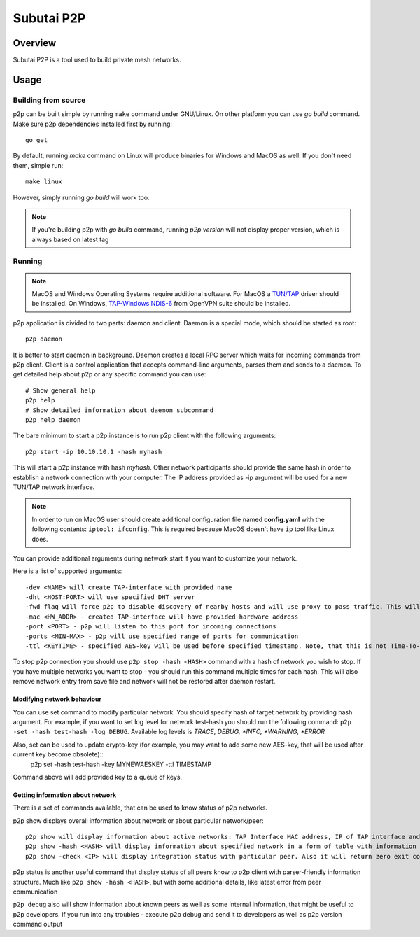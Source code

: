 Subutai P2P
======================================================

Overview
--------------------

Subutai P2P is a tool used to build private mesh networks. 

Usage
--------------------

Building from source
^^^^^^^^^^^^

p2p can be built simple by running ``make`` command under GNU/Linux. On other platform you can use `go build` command. Make sure p2p dependencies installed first by running::

    go get

By default, running `make` command on Linux will produce binaries for Windows and MacOS as well. If you don't need them, simple run::

    make linux

However, simply running `go build` will work too. 

.. note:: If you're building p2p with `go build` command, running `p2p version` will not display proper version, which is always based on latest tag

Running
^^^^^^^

.. note:: MacOS and Windows Operating Systems require additional software. For MacOS a `TUN/TAP <http://tuntaposx.sourceforge.net/>`_ driver should be installed. On Windows, `TAP-Windows NDIS-6 <https://openvpn.net/index.php/open-source/downloads.html>`_ from OpenVPN suite should be installed.

p2p application is divided to two parts: daemon and client. Daemon is a special mode, which should be started as root::

    p2p daemon

It is better to start daemon in background. Daemon creates a local RPC server which waits for incoming commands from p2p client. Client is a control application that accepts command-line arguments, parses them and sends to a daemon. To get detailed help about p2p or any specific command you can use::

    # Show general help
    p2p help
    # Show detailed information about daemon subcommand
    p2p help daemon

The bare minimum to start a p2p instance is to run p2p client with the following arguments::

    p2p start -ip 10.10.10.1 -hash myhash

This will start a p2p instance with hash *myhash*. Other network participants should provide the same hash in order to establish a network connection with your computer. The IP address provided as -ip argument will be used for a new TUN/TAP network interface. 

.. note:: In order to run on MacOS user should create additional configuration file named **config.yaml** with the following contents: ``iptool: ifconfig``. This is required because MacOS doesn't have ``ip`` tool like Linux does.

You can provide additional arguments during network start if you want to customize your network. 

Here is a list of supported arguments::

    -dev <NAME> will create TAP-interface with provided name
    -dht <HOST:PORT> will use specified DHT server
    -fwd flag will force p2p to disable discovery of nearby hosts and will use proxy to pass traffic. This will make your connection much slower in a case when proxy is overloaded.
    -mac <HW_ADDR> - created TAP-interface will have provided hardware address
    -port <PORT> - p2p will listen to this port for incoming connections
    -ports <MIN-MAX> - p2p will use specified range of ports for communication
    -ttl <KEYTIME> - specified AES-key will be used before specified timestamp. Note, that this is not Time-To-Live!

To stop p2p connection you should use ``p2p stop -hash <HASH>`` command with a hash of network you wish to stop. If you have multiple networks you want to stop - you should run this command multiple times for each hash. This will also remove network entry from save file and network will not be restored after daemon restart.

Modifying network behaviour
"""""""""""""""""""""""""""

You can use set command to modify particular network. You should specify hash of target network by providing hash argument. For example, if you want to set log level for network test-hash you should run the following command: ``p2p -set -hash test-hash -log DEBUG``. Available log levels is *TRACE*, *DEBUG, *INFO, *WARNING, *ERROR*

Also, set can be used to update crypto-key (for example, you may want to add some new AES-key, that will be used after current key become obsolete)::
    p2p set -hash test-hash -key MYNEWAESKEY -ttl TIMESTAMP 
    
Command above will add provided key to a queue of keys.

Getting information about network
"""""""""""""""""""""""""""""""""

There is a set of commands available, that can be used to know status of p2p networks.

p2p show displays overall information about network or about particular network/peer::

    p2p show will display information about active networks: TAP Interface MAC address, IP of TAP interface and hash
    p2p show -hash <HASH> will display information about specified network in a form of table with information about peers: Peer ID, IP, Endpoint IP and MAC address
    p2p show -check <IP> will display integration status with particular peer. Also it will return zero exit code if peer was integrated into network (it is known to our p2p client) or non-zero exit code if it's not

p2p status is another useful command that display status of all peers know to p2p client with parser-friendly information structure. Much like ``p2p show -hash <HASH>``, but with some additional details, like latest error from peer communication

``p2p debug`` also will show information about known peers as well as some internal information, that might be useful to p2p developers. If you run into any troubles - execute p2p debug and send it to developers as well as p2p version command output
